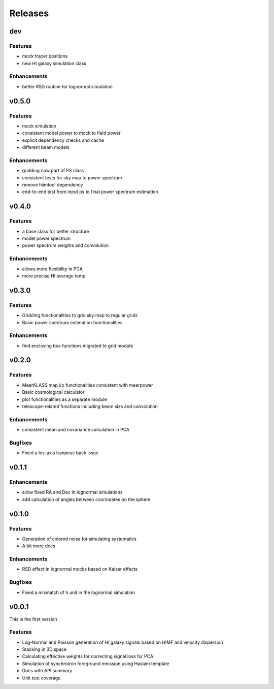 Releases
========

dev
---
Features
++++++++
* mock tracer positions
* new HI galaxy simulation class

Enhancements
++++++++++++
* better RSD routine for lognormal simulation


v0.5.0
------
Features
++++++++
* mock simulation
* consistent model power to mock to field power
* explicit dependency checks and cache
* different beam models

Enhancements
++++++++++++
* gridding now part of PS class
* consistent tests for sky map to power spectrum
* remove hiimtool dependency
* end-to-end test from input ps to final power spectrum estimation

v0.4.0
------
Features
++++++++
* a base class for better structure
* model power spectrum
* power spectrum weights and convolution

Enhancements
++++++++++++
* allows more flexibility in PCA
* more precise HI average temp

v0.3.0
------
Features
++++++++
* Gridding functionalities to grid sky map to regular grids
* Basic power spectrum estimation functionalities

Enhancements
++++++++++++
* find enclosing box functions migrated to grid module

v0.2.0
------

Features
++++++++
* MeerKLASS map i/o functionalities consistent with meerpower
* Basic cosmological calculator
* plot functionalities as a separate module
* telescope-related functions including beam size and convolution

Enhancements
++++++++++++
* consistent mean and covariance calculation in PCA

Bugfixes
++++++++
* Fixed a los-axis tranpose back issue

v0.1.1
------

Enhancements
++++++++++++
* allow fixed RA and Dec in lognormal simulations
* add calculation of angles between coorindates on the sphere


v0.1.0
------

Features
++++++++
* Generation of colored noise for simulating systematics
* A bit more docs

Enhancements
++++++++++++
* RSD effect in lognormal mocks based on Kaiser effects

Bugfixes
++++++++
* Fixed a mismatch of h unit in the lognormal simulation

v0.0.1
------
This is the first version

Features
++++++++
* Log-Normal and Poisson generation of HI galaxy signals based on HIMF and velocity dispersion
* Stacking in 3D space
* Calculating effective weights for correcting signal loss for PCA
* Simulation of synchrotron foreground emission using Haslam template
* Docs with API summary
* Unit test coverage
